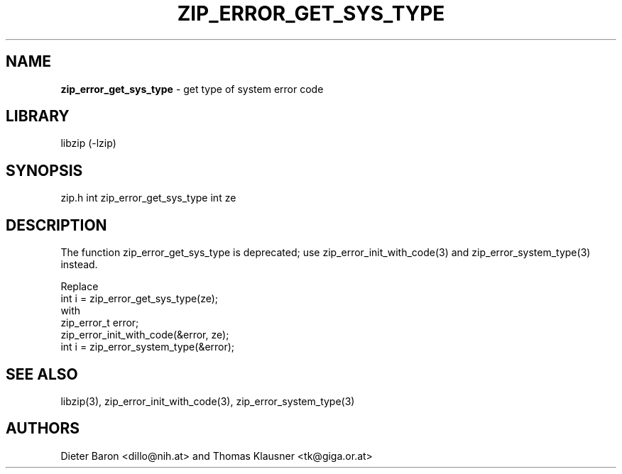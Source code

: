 .TH "ZIP_ERROR_GET_SYS_TYPE" "3" "December 2, 2014" "NiH" "Library Functions Manual"
.SH "NAME"
\fBzip_error_get_sys_type\fP
\- get type of system error code
.SH "LIBRARY"
libzip (-lzip)
.SH "SYNOPSIS"
zip.h
int
zip_error_get_sys_type int ze
.SH "DESCRIPTION"
The function
zip_error_get_sys_type
is deprecated; use
zip_error_init_with_code(3)
and
zip_error_system_type(3)
instead.
.PP
Replace
.nf
int i = zip_error_get_sys_type(ze);
.fi
with
.nf
zip_error_t error;
zip_error_init_with_code(&error, ze);
int i = zip_error_system_type(&error);
.fi
.SH "SEE ALSO"
libzip(3),
zip_error_init_with_code(3),
zip_error_system_type(3)
.SH "AUTHORS"
Dieter Baron <dillo@nih.at>
and
Thomas Klausner <tk@giga.or.at>
